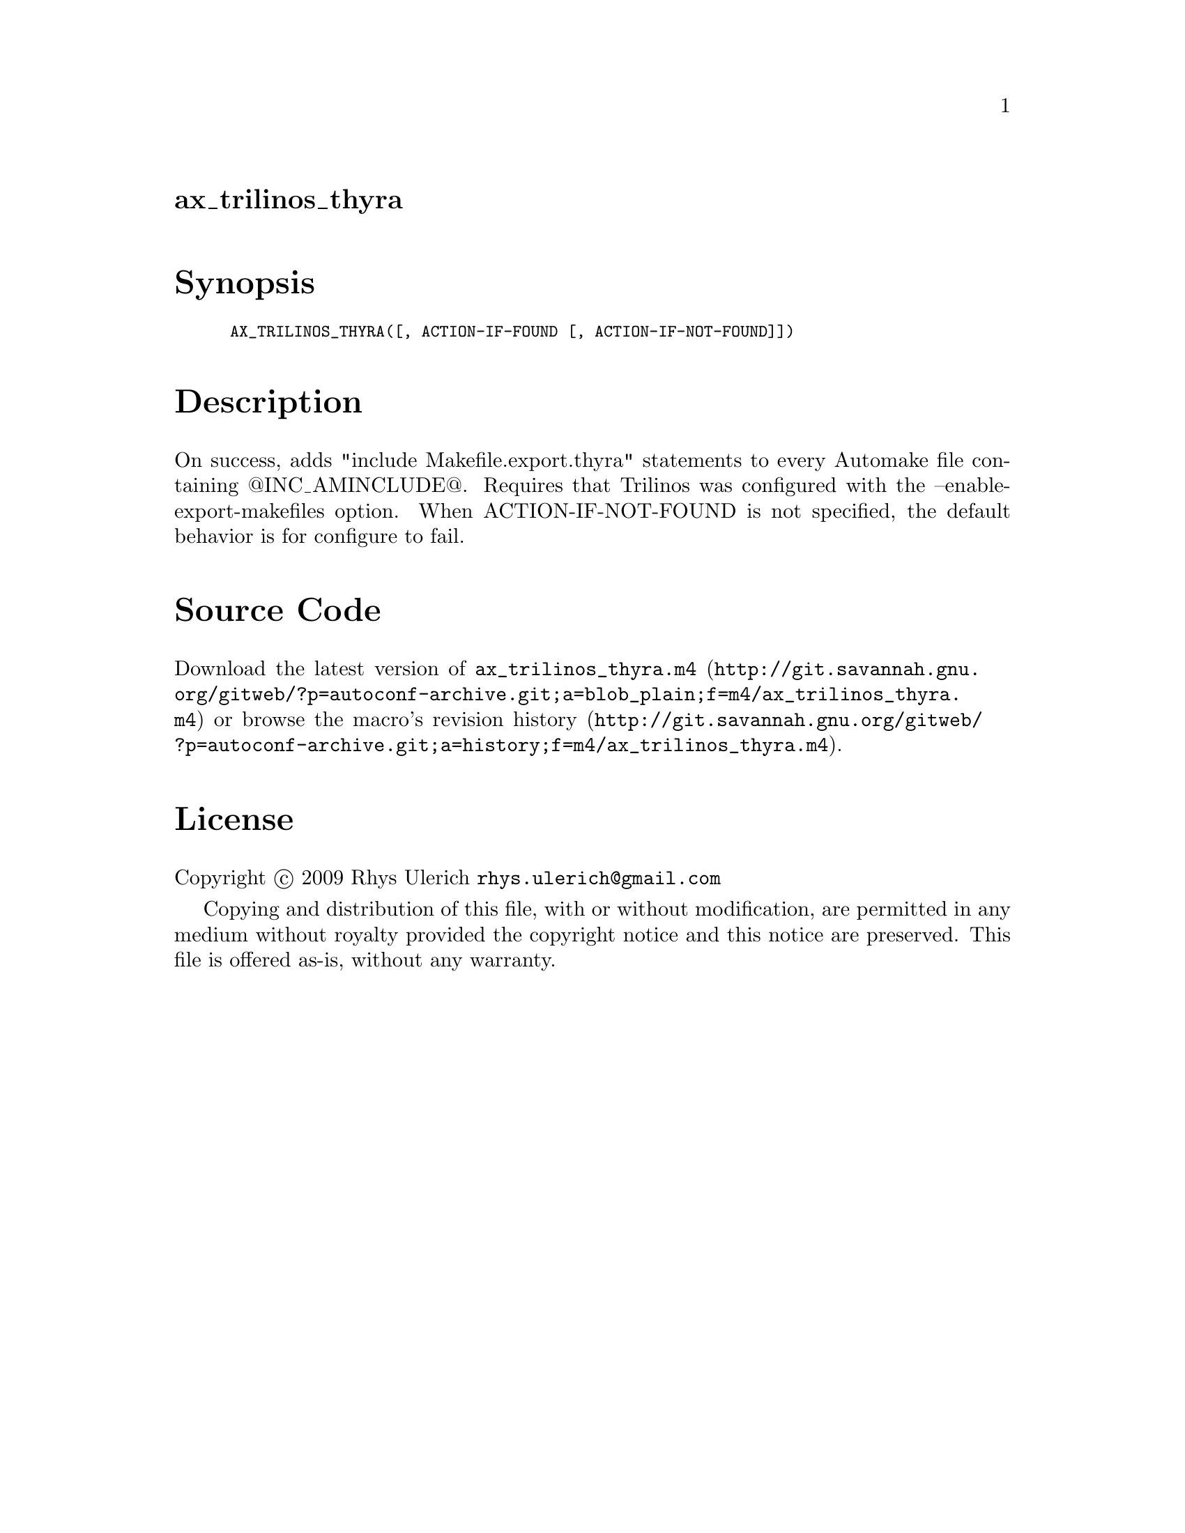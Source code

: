 @node ax_trilinos_thyra
@unnumberedsec ax_trilinos_thyra

@majorheading Synopsis

@smallexample
AX_TRILINOS_THYRA([, ACTION-IF-FOUND [, ACTION-IF-NOT-FOUND]])
@end smallexample

@majorheading Description

On success, adds "include Makefile.export.thyra" statements to every
Automake file containing @@INC_AMINCLUDE@@. Requires that Trilinos was
configured with the --enable-export-makefiles option. When
ACTION-IF-NOT-FOUND is not specified, the default behavior is for
configure to fail.

@majorheading Source Code

Download the
@uref{http://git.savannah.gnu.org/gitweb/?p=autoconf-archive.git;a=blob_plain;f=m4/ax_trilinos_thyra.m4,latest
version of @file{ax_trilinos_thyra.m4}} or browse
@uref{http://git.savannah.gnu.org/gitweb/?p=autoconf-archive.git;a=history;f=m4/ax_trilinos_thyra.m4,the
macro's revision history}.

@majorheading License

@w{Copyright @copyright{} 2009 Rhys Ulerich @email{rhys.ulerich@@gmail.com}}

Copying and distribution of this file, with or without modification, are
permitted in any medium without royalty provided the copyright notice
and this notice are preserved. This file is offered as-is, without any
warranty.

